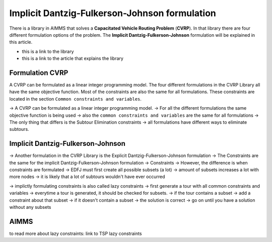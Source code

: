 Implicit Dantzig-Fulkerson-Johnson formulation
==============================================

There is a library in AIMMS that solves a **Capacitated Vehicle Routing Problem** (**CVRP**). In that library there are four different formulation options of the problem. The **Implicit Dantzig-Fulkerson-Johnson** formulation will be explained in this article. 

- this is a link to the library 
- this is a link to the article that explains the library

Formulation CVRP
----------------

A CVRP can be formulated as a linear integer programming model. The four different formulations in the CVRP Library all have the same objective function. Most of the constraints are also the same for all formulations. These constraints are located in the section ``Common constraints and variables``. 





-> A CVRP can be formulated as a linear integer programming model. 
-> For all the different formulations the same objective function is being used
-> also the ``common constraints and variables`` are the same for all formulations
-> The only thing that differs is the Subtour Elimination constraints
-> all formulations have different ways to eliminate subtours. 

Implicit Dantzig-Fulkerson-Johnson
----------------------------------

-> Another formulation in the CVRP Library is the Explicit Dantzig-Fulkerson-Johnson formulation
-> The Constraints are the same for the implicit Dantzig-Fulkerson-Johnson formulation
-> Constraints 
-> However, the difference is when constraints are formulated 
-> EDFJ must first create all possible subsets (a lot)
-> amount of subsets increases a lot with more nodes
-> it is likely that a lot of subtours wouldn't have ever occurred

-> implictly formulating constraints is also called lazy constraints
-> first generate a tour with all common constraints and variables
-> everytime a tour is generated, it should be checked for subsets. 
-> if the tour contains a subset -> add a constraint about that subset
-> if it doesn't contain a subset -> the solution is correct
-> go on until you have a solution without any subsets

AIMMS
-----














to read more about lazy constraints: link to TSP lazy constraints